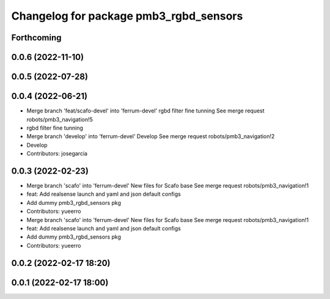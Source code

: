 ^^^^^^^^^^^^^^^^^^^^^^^^^^^^^^^^^^^^^^^
Changelog for package pmb3_rgbd_sensors
^^^^^^^^^^^^^^^^^^^^^^^^^^^^^^^^^^^^^^^

Forthcoming
-----------

0.0.6 (2022-11-10)
------------------

0.0.5 (2022-07-28)
------------------

0.0.4 (2022-06-21)
------------------
* Merge branch 'feat/scafo-devel' into 'ferrum-devel'
  rgbd filter fine tunning
  See merge request robots/pmb3_navigation!5
* rgbd filter fine tunning
* Merge branch 'develop' into 'ferrum-devel'
  Develop
  See merge request robots/pmb3_navigation!2
* Develop
* Contributors: josegarcia

0.0.3 (2022-02-23)
------------------
* Merge branch 'scafo' into 'ferrum-devel'
  New files for Scafo base
  See merge request robots/pmb3_navigation!1
* feat: Add realsense launch and yaml and json default configs
* Add dummy pmb3_rgbd_sensors pkg
* Contributors: yueerro

* Merge branch 'scafo' into 'ferrum-devel'
  New files for Scafo base
  See merge request robots/pmb3_navigation!1
* feat: Add realsense launch and yaml and json default configs
* Add dummy pmb3_rgbd_sensors pkg
* Contributors: yueerro

0.0.2 (2022-02-17 18:20)
------------------------

0.0.1 (2022-02-17 18:00)
------------------------
